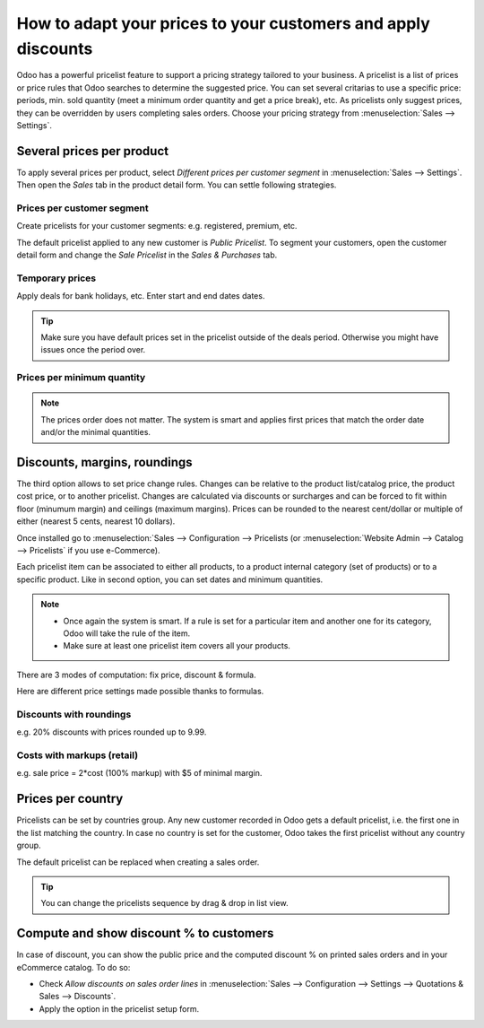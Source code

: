 ==============================================================
How to adapt your prices to your customers and apply discounts
==============================================================

Odoo has a powerful pricelist feature to support a pricing strategy tailored to your business.
A pricelist is a list of prices or price rules that Odoo searches to determine the suggested price.
You can set several critarias to use a specific price: periods, min. sold quantity (meet a minimum order quantity and get a price break), etc.
As pricelists only suggest prices, they can be overridden by users completing sales orders.
Choose your pricing strategy from :menuselection:`Sales --> Settings`.


.. image:: ./media/pricing_options.png
   :align: center

Several prices per product 
==========================

To apply several prices per product, select *Different prices per customer
segment* in :menuselection:`Sales --> Settings`. Then open the *Sales* tab
in the product detail form. You can settle following strategies.

Prices per customer segment 
---------------------------

Create pricelists for your customer segments: e.g. registered, premium, etc.

.. image:: ./media/pricing_customer.png
   :align: center

The default pricelist applied to any new customer is *Public Pricelist*. To
segment your customers, open the customer detail form and change the *Sale
Pricelist* in the *Sales & Purchases* tab.

.. image:: ./media/customer_pricelist.png
   :align: center

Temporary prices
----------------

Apply deals for bank holidays, etc. Enter start and end dates dates.

.. image:: ./media/pricing_period.png
   :align: center

.. tip::
    Make sure you have default prices set in the pricelist outside of the
    deals period. Otherwise you might have issues once the period over.

Prices per minimum quantity
---------------------------

.. image:: ./media/pricing_quantity.png
   :align: center

.. note::
    The prices order does not matter. The system is smart and applies
    first prices that match the order date and/or the minimal quantities.

Discounts, margins, roundings
=============================

The third option allows to set price change rules. 
Changes can be relative to the product list/catalog price, the product cost price, 
or to another pricelist. Changes are calculated via discounts or surcharges and can be 
forced to fit within floor (minumum margin) and ceilings (maximum margins). 
Prices can be rounded to the nearest cent/dollar or multiple of either 
(nearest 5 cents, nearest 10 dollars). 

Once installed go to
:menuselection:`Sales --> Configuration --> Pricelists
(or :menuselection:`Website Admin --> Catalog --> Pricelists` if you
use e-Commerce).

.. image:: ./media/pricing_formula.png
   :align: center

Each pricelist item can be associated to either all products, to a product internal category (set of products) or to a specific product. Like in second option, you can set dates and minimum quantities.

.. image:: ./media/pricelist_apply.png
   :align: center

.. note::

    * Once again the system is smart. If a rule is set for a particular item and another one for its category, Odoo will take the rule of the item. 

    * Make sure at least one pricelist item covers all your products.
  
There are 3 modes of computation: fix price, discount & formula.

.. image:: ./media/price_computation.png
   :align: center

Here are different price settings made possible thanks to formulas.

Discounts with roundings
------------------------

e.g. 20% discounts with prices rounded up to 9.99.

.. image:: ./media/formula_discount.png
   :align: center

Costs with markups (retail)
---------------------------

e.g. sale price = 2*cost (100% markup) with $5 of minimal margin.

.. image:: ./media/formula_cost.png
   :align: center

Prices per country
==================
Pricelists can be set by countries group.
Any new customer recorded in Odoo gets a default pricelist, i.e. the first one in the list matching the country. In case no country is set for the customer, Odoo takes the first pricelist without any country group.

The default pricelist can be replaced when creating a sales order.

.. tip:: You can change the pricelists sequence by drag & drop in list view. 

Compute and show discount % to customers
========================================

In case of discount, you can show the public price and the computed discount % on printed sales orders and in your eCommerce catalog. To do so:

* Check *Allow discounts on sales order lines* in :menuselection:`Sales --> Configuration --> Settings --> Quotations & Sales --> Discounts`.
* Apply the option in the pricelist setup form.

.. image:: ./media/discount_options.png
   :align: center

.. seealso::

    * :doc:`currencies`
    * :doc:`../../../ecommerce/maximizing_revenue/pricing`
